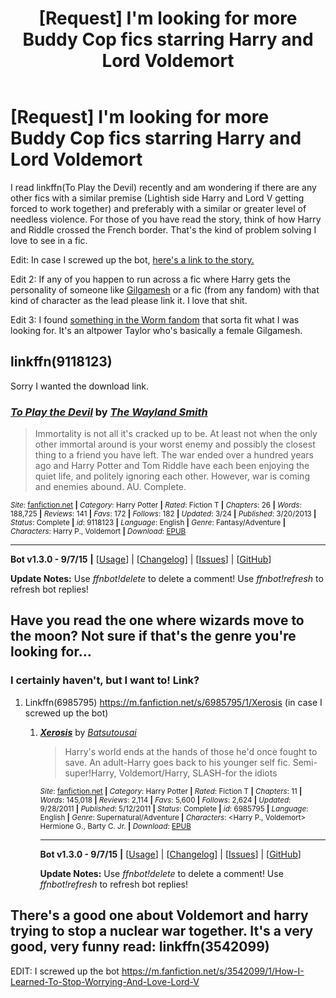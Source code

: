 #+TITLE: [Request] I'm looking for more Buddy Cop fics starring Harry and Lord Voldemort

* [Request] I'm looking for more Buddy Cop fics starring Harry and Lord Voldemort
:PROPERTIES:
:Score: 12
:DateUnix: 1443502472.0
:DateShort: 2015-Sep-29
:FlairText: Request
:END:
I read linkffn(To Play the Devil) recently and am wondering if there are any other fics with a similar premise (Lightish side Harry and Lord V getting forced to work together) and preferably with a similar or greater level of needless violence. For those of you have read the story, think of how Harry and Riddle crossed the French border. That's the kind of problem solving I love to see in a fic.

Edit: In case I screwed up the bot, [[https://www.fanfiction.net/s/9118123/1/To-Play-the-Devil][here's a link to the story.]]

Edit 2: If any of you happen to run across a fic where Harry gets the personality of someone like [[http://i.imgur.com/zwh2H.png][Gilgamesh]] or a fic (from any fandom) with that kind of character as the lead please link it. I love that shit.

Edit 3: I found [[https://forums.spacebattles.com/threads/to-be-a-queen-worm-fate-stay-night.339838/][something in the Worm fandom]] that sorta fit what I was looking for. It's an altpower Taylor who's basically a female Gilgamesh.


** linkffn(9118123)

Sorry I wanted the download link.
:PROPERTIES:
:Author: IHATEHERMIONESUE
:Score: 3
:DateUnix: 1443517245.0
:DateShort: 2015-Sep-29
:END:

*** [[http://www.fanfiction.net/s/9118123/1/][*/To Play the Devil/*]] by [[https://www.fanfiction.net/u/4263138/The-Wayland-Smith][/The Wayland Smith/]]

#+begin_quote
  Immortality is not all it's cracked up to be. At least not when the only other immortal around is your worst enemy and possibly the closest thing to a friend you have left. The war ended over a hundred years ago and Harry Potter and Tom Riddle have each been enjoying the quiet life, and politely ignoring each other. However, war is coming and enemies abound. AU. Complete.
#+end_quote

^{/Site/: [[http://www.fanfiction.net/][fanfiction.net]] *|* /Category/: Harry Potter *|* /Rated/: Fiction T *|* /Chapters/: 26 *|* /Words/: 188,725 *|* /Reviews/: 141 *|* /Favs/: 172 *|* /Follows/: 182 *|* /Updated/: 3/24 *|* /Published/: 3/20/2013 *|* /Status/: Complete *|* /id/: 9118123 *|* /Language/: English *|* /Genre/: Fantasy/Adventure *|* /Characters/: Harry P., Voldemort *|* /Download/: [[http://www.p0ody-files.com/ff_to_ebook/mobile/makeEpub.php?id=9118123][EPUB]]}

--------------

*Bot v1.3.0 - 9/7/15* *|* [[[https://github.com/tusing/reddit-ffn-bot/wiki/Usage][Usage]]] | [[[https://github.com/tusing/reddit-ffn-bot/wiki/Changelog][Changelog]]] | [[[https://github.com/tusing/reddit-ffn-bot/issues/][Issues]]] | [[[https://github.com/tusing/reddit-ffn-bot/][GitHub]]]

*Update Notes:* Use /ffnbot!delete/ to delete a comment! Use /ffnbot!refresh/ to refresh bot replies!
:PROPERTIES:
:Author: FanfictionBot
:Score: 2
:DateUnix: 1443517278.0
:DateShort: 2015-Sep-29
:END:


** Have you read the one where wizards move to the moon? Not sure if that's the genre you're looking for...
:PROPERTIES:
:Author: paperhurts
:Score: 2
:DateUnix: 1443555921.0
:DateShort: 2015-Sep-29
:END:

*** I certainly haven't, but I want to! Link?
:PROPERTIES:
:Author: boomberrybella
:Score: 1
:DateUnix: 1443566923.0
:DateShort: 2015-Sep-30
:END:

**** Linkffn(6985795) [[https://m.fanfiction.net/s/6985795/1/Xerosis]] (in case I screwed up the bot)
:PROPERTIES:
:Author: JustOneSimplePotato
:Score: 1
:DateUnix: 1443771187.0
:DateShort: 2015-Oct-02
:END:

***** [[http://www.fanfiction.net/s/6985795/1/][*/Xerosis/*]] by [[https://www.fanfiction.net/u/577769/Batsutousai][/Batsutousai/]]

#+begin_quote
  Harry's world ends at the hands of those he'd once fought to save. An adult-Harry goes back to his younger self fic. Semi-super!Harry, Voldemort/Harry, SLASH-for the idiots
#+end_quote

^{/Site/: [[http://www.fanfiction.net/][fanfiction.net]] *|* /Category/: Harry Potter *|* /Rated/: Fiction T *|* /Chapters/: 11 *|* /Words/: 145,018 *|* /Reviews/: 2,114 *|* /Favs/: 5,600 *|* /Follows/: 2,624 *|* /Updated/: 9/28/2011 *|* /Published/: 5/12/2011 *|* /Status/: Complete *|* /id/: 6985795 *|* /Language/: English *|* /Genre/: Supernatural/Adventure *|* /Characters/: <Harry P., Voldemort> Hermione G., Barty C. Jr. *|* /Download/: [[http://www.p0ody-files.com/ff_to_ebook/mobile/makeEpub.php?id=6985795][EPUB]]}

--------------

*Bot v1.3.0 - 9/7/15* *|* [[[https://github.com/tusing/reddit-ffn-bot/wiki/Usage][Usage]]] | [[[https://github.com/tusing/reddit-ffn-bot/wiki/Changelog][Changelog]]] | [[[https://github.com/tusing/reddit-ffn-bot/issues/][Issues]]] | [[[https://github.com/tusing/reddit-ffn-bot/][GitHub]]]

*Update Notes:* Use /ffnbot!delete/ to delete a comment! Use /ffnbot!refresh/ to refresh bot replies!
:PROPERTIES:
:Author: FanfictionBot
:Score: 1
:DateUnix: 1443771294.0
:DateShort: 2015-Oct-02
:END:


** There's a good one about Voldemort and harry trying to stop a nuclear war together. It's a very good, very funny read: linkffn(3542099)

EDIT: I screwed up the bot [[https://m.fanfiction.net/s/3542099/1/How-I-Learned-To-Stop-Worrying-And-Love-Lord-V]]
:PROPERTIES:
:Author: JustOneSimplePotato
:Score: 2
:DateUnix: 1443771380.0
:DateShort: 2015-Oct-02
:END:

